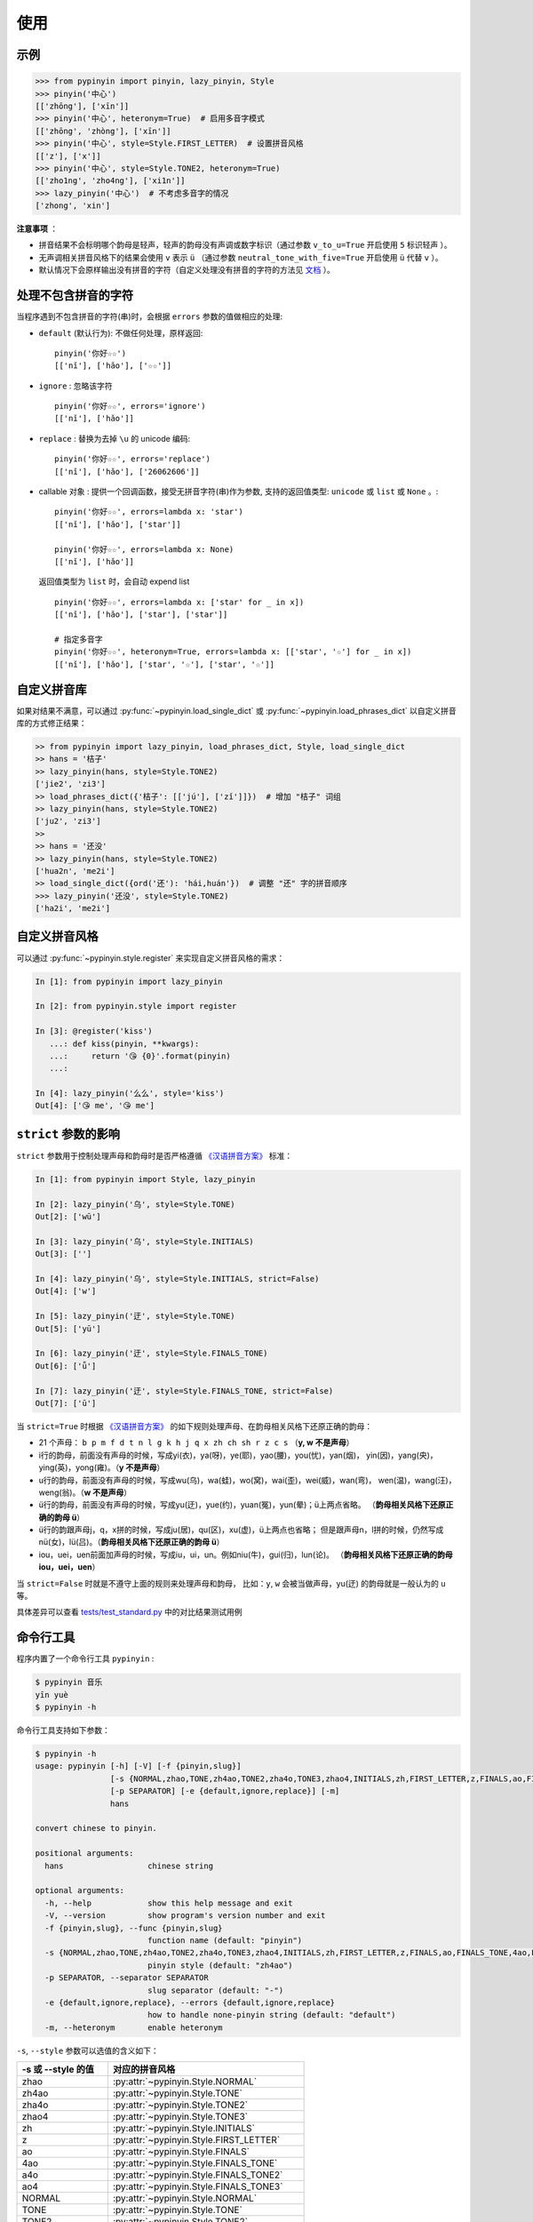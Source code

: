 使用
======


.. _example:

示例
-------

.. code-block:: python

    >>> from pypinyin import pinyin, lazy_pinyin, Style
    >>> pinyin('中心')
    [['zhōng'], ['xīn']]
    >>> pinyin('中心', heteronym=True)  # 启用多音字模式
    [['zhōng', 'zhòng'], ['xīn']]
    >>> pinyin('中心', style=Style.FIRST_LETTER)  # 设置拼音风格
    [['z'], ['x']]
    >>> pinyin('中心', style=Style.TONE2, heteronym=True)
    [['zho1ng', 'zho4ng'], ['xi1n']]
    >>> lazy_pinyin('中心')  # 不考虑多音字的情况
    ['zhong', 'xin']


**注意事项** ：

* 拼音结果不会标明哪个韵母是轻声，轻声的韵母没有声调或数字标识（通过参数 ``v_to_u=True`` 开启使用 ``5`` 标识轻声 ）。
* 无声调相关拼音风格下的结果会使用 ``v`` 表示 ``ü`` （通过参数 ``neutral_tone_with_five=True`` 开启使用 ``ü`` 代替 ``v`` ）。
* 默认情况下会原样输出没有拼音的字符（自定义处理没有拼音的字符的方法见 `文档 <https://pypinyin.readthedocs.io/zh_CN/master/usage.html#handle-no-pinyin>`__ ）。


.. _handle_no_pinyin:

处理不包含拼音的字符
---------------------

当程序遇到不包含拼音的字符(串)时，会根据 ``errors`` 参数的值做相应的处理:

* ``default`` (默认行为): 不做任何处理，原样返回::

      pinyin('你好☆☆')
      [['nǐ'], ['hǎo'], ['☆☆']]
* ``ignore`` : 忽略该字符 ::

      pinyin('你好☆☆', errors='ignore')
      [['nǐ'], ['hǎo']]
* ``replace`` : 替换为去掉 ``\u`` 的 unicode 编码::

      pinyin('你好☆☆', errors='replace')
      [['nǐ'], ['hǎo'], ['26062606']]

* callable 对象 : 提供一个回调函数，接受无拼音字符(串)作为参数,
  支持的返回值类型: ``unicode`` 或 ``list`` 或 ``None`` 。::

      pinyin('你好☆☆', errors=lambda x: 'star')
      [['nǐ'], ['hǎo'], ['star']]

      pinyin('你好☆☆', errors=lambda x: None)
      [['nǐ'], ['hǎo']]

  返回值类型为 ``list`` 时，会自动 expend list ::

      pinyin('你好☆☆', errors=lambda x: ['star' for _ in x])
      [['nǐ'], ['hǎo'], ['star'], ['star']]

      # 指定多音字
      pinyin('你好☆☆', heteronym=True, errors=lambda x: [['star', '☆'] for _ in x])
      [['nǐ'], ['hǎo'], ['star', '☆'], ['star', '☆']]


.. _custom_dict:

自定义拼音库
------------

如果对结果不满意，可以通过
:py:func:`~pypinyin.load_single_dict` 或
:py:func:`~pypinyin.load_phrases_dict`
以自定义拼音库的方式修正结果：

.. code-block:: python

    >> from pypinyin import lazy_pinyin, load_phrases_dict, Style, load_single_dict
    >> hans = '桔子'
    >> lazy_pinyin(hans, style=Style.TONE2)
    ['jie2', 'zi3']
    >> load_phrases_dict({'桔子': [['jú'], ['zǐ']]})  # 增加 "桔子" 词组
    >> lazy_pinyin(hans, style=Style.TONE2)
    ['ju2', 'zi3']
    >>
    >> hans = '还没'
    >> lazy_pinyin(hans, style=Style.TONE2)
    ['hua2n', 'me2i']
    >> load_single_dict({ord('还'): 'hái,huán'})  # 调整 "还" 字的拼音顺序
    >>> lazy_pinyin('还没', style=Style.TONE2)
    ['ha2i', 'me2i']


.. _custom_style:

自定义拼音风格
----------------

可以通过 :py:func:`~pypinyin.style.register` 来实现自定义拼音风格的需求：

.. code-block:: python

    In [1]: from pypinyin import lazy_pinyin

    In [2]: from pypinyin.style import register

    In [3]: @register('kiss')
       ...: def kiss(pinyin, **kwargs):
       ...:     return '😘 {0}'.format(pinyin)
       ...:

    In [4]: lazy_pinyin('么么', style='kiss')
    Out[4]: ['😘 me', '😘 me']


.. _strict:

``strict`` 参数的影响
-------------------------------

``strict`` 参数用于控制处理声母和韵母时是否严格遵循 `《汉语拼音方案》`_ 标准：

.. code-block:: python

    In [1]: from pypinyin import Style, lazy_pinyin

    In [2]: lazy_pinyin('乌', style=Style.TONE)
    Out[2]: ['wū']

    In [3]: lazy_pinyin('乌', style=Style.INITIALS)
    Out[3]: ['']

    In [4]: lazy_pinyin('乌', style=Style.INITIALS, strict=False)
    Out[4]: ['w']

    In [5]: lazy_pinyin('迂', style=Style.TONE)
    Out[5]: ['yū']

    In [6]: lazy_pinyin('迂', style=Style.FINALS_TONE)
    Out[6]: ['ǖ']

    In [7]: lazy_pinyin('迂', style=Style.FINALS_TONE, strict=False)
    Out[7]: ['ū']


当 ``strict=True`` 时根据 `《汉语拼音方案》`_ 的如下规则处理声母、在韵母相关风格下还原正确的韵母：

* 21 个声母： ``b p m f d t n l g k h j q x zh ch sh r z c s`` （**y, w 不是声母**）
* i行的韵母，前面没有声母的时候，写成yi(衣)，ya(呀)，ye(耶)，yao(腰)，you(忧)，yan(烟)，
  yin(因)，yang(央)，ying(英)，yong(雍)。（**y 不是声母**）
* u行的韵母，前面没有声母的时候，写成wu(乌)，wa(蛙)，wo(窝)，wai(歪)，wei(威)，wan(弯)，
  wen(温)，wang(汪)，weng(翁)。（**w 不是声母**）
* ü行的韵母，前面没有声母的时候，写成yu(迂)，yue(约)，yuan(冤)，yun(晕)；ü上两点省略。
  （**韵母相关风格下还原正确的韵母 ü**）
* ü行的韵跟声母j，q，x拼的时候，写成ju(居)，qu(区)，xu(虚)，ü上两点也省略；
  但是跟声母n，l拼的时候，仍然写成nü(女)，lü(吕)。（**韵母相关风格下还原正确的韵母 ü**）
* iou，uei，uen前面加声母的时候，写成iu，ui，un。例如niu(牛)，gui(归)，lun(论)。
  （**韵母相关风格下还原正确的韵母 iou，uei，uen**）

当 ``strict=False`` 时就是不遵守上面的规则来处理声母和韵母，
比如：``y``, ``w`` 会被当做声母，yu(迂) 的韵母就是一般认为的 ``u`` 等。

具体差异可以查看 `tests/test_standard.py <https://github.com/mozillazg/python-pinyin/blob/master/tests/test_standard.py>`_ 中的对比结果测试用例


.. _cli:

命令行工具
------------

程序内置了一个命令行工具 ``pypinyin`` :

.. code-block:: console

    $ pypinyin 音乐
    yīn yuè
    $ pypinyin -h


命令行工具支持如下参数：

.. code-block:: console

    $ pypinyin -h
    usage: pypinyin [-h] [-V] [-f {pinyin,slug}]
                    [-s {NORMAL,zhao,TONE,zh4ao,TONE2,zha4o,TONE3,zhao4,INITIALS,zh,FIRST_LETTER,z,FINALS,ao,FINALS_TONE,4ao,FINALS_TONE2,a4o,FINALS_TONE3,ao4,BOPOMOFO,BOPOMOFO_FIRST,CYRILLIC,CYRILLIC_FIRST}]
                    [-p SEPARATOR] [-e {default,ignore,replace}] [-m]
                    hans

    convert chinese to pinyin.

    positional arguments:
      hans                  chinese string

    optional arguments:
      -h, --help            show this help message and exit
      -V, --version         show program's version number and exit
      -f {pinyin,slug}, --func {pinyin,slug}
                            function name (default: "pinyin")
      -s {NORMAL,zhao,TONE,zh4ao,TONE2,zha4o,TONE3,zhao4,INITIALS,zh,FIRST_LETTER,z,FINALS,ao,FINALS_TONE,4ao,FINALS_TONE2,a4o,FINALS_TONE3,ao4,BOPOMOFO,BOPOMOFO_FIRST,CYRILLIC,CYRILLIC_FIRST}, --style {NORMAL,zhao,TONE,zh4ao,TONE2,zha4o,TONE3,zhao4,INITIALS,zh,FIRST_LETTER,z,FINALS,ao,FINALS_TONE,4ao,FINALS_TONE2,a4o,FINALS_TONE3,ao4,BOPOMOFO,BOPOMOFO_FIRST,CYRILLIC,CYRILLIC_FIRST}
                            pinyin style (default: "zh4ao")
      -p SEPARATOR, --separator SEPARATOR
                            slug separator (default: "-")
      -e {default,ignore,replace}, --errors {default,ignore,replace}
                            how to handle none-pinyin string (default: "default")
      -m, --heteronym       enable heteronym


``-s``, ``--style`` 参数可以选值的含义如下：

================== =========================================
-s 或 --style 的值 对应的拼音风格
================== =========================================
zhao               :py:attr:`~pypinyin.Style.NORMAL`
zh4ao              :py:attr:`~pypinyin.Style.TONE`
zha4o              :py:attr:`~pypinyin.Style.TONE2`
zhao4              :py:attr:`~pypinyin.Style.TONE3`
zh                 :py:attr:`~pypinyin.Style.INITIALS`
z                  :py:attr:`~pypinyin.Style.FIRST_LETTER`
ao                 :py:attr:`~pypinyin.Style.FINALS`
4ao                :py:attr:`~pypinyin.Style.FINALS_TONE`
a4o                :py:attr:`~pypinyin.Style.FINALS_TONE2`
ao4                :py:attr:`~pypinyin.Style.FINALS_TONE3`
NORMAL             :py:attr:`~pypinyin.Style.NORMAL`
TONE               :py:attr:`~pypinyin.Style.TONE`
TONE2              :py:attr:`~pypinyin.Style.TONE2`
TONE3              :py:attr:`~pypinyin.Style.TONE3`
INITIALS           :py:attr:`~pypinyin.Style.INITIALS`
FIRST_LETTER       :py:attr:`~pypinyin.Style.FIRST_LETTER`
FINALS             :py:attr:`~pypinyin.Style.FINALS`
FINALS_TONE        :py:attr:`~pypinyin.Style.FINALS_TONE`
FINALS_TONE2       :py:attr:`~pypinyin.Style.FINALS_TONE2`
FINALS_TONE3       :py:attr:`~pypinyin.Style.FINALS_TONE3`
BOPOMOFO           :py:attr:`~pypinyin.Style.BOPOMOFO`
BOPOMOFO_FIRST     :py:attr:`~pypinyin.Style.BOPOMOFO_FIRST`
CYRILLIC           :py:attr:`~pypinyin.Style.CYRILLIC`
CYRILLIC_FIRST     :py:attr:`~pypinyin.Style.CYRILLIC_FIRST`
================== =========================================


.. _《汉语拼音方案》: http://www.moe.gov.cn/s78/A19/yxs_left/moe_810/s230/195802/t19580201_186000.html
